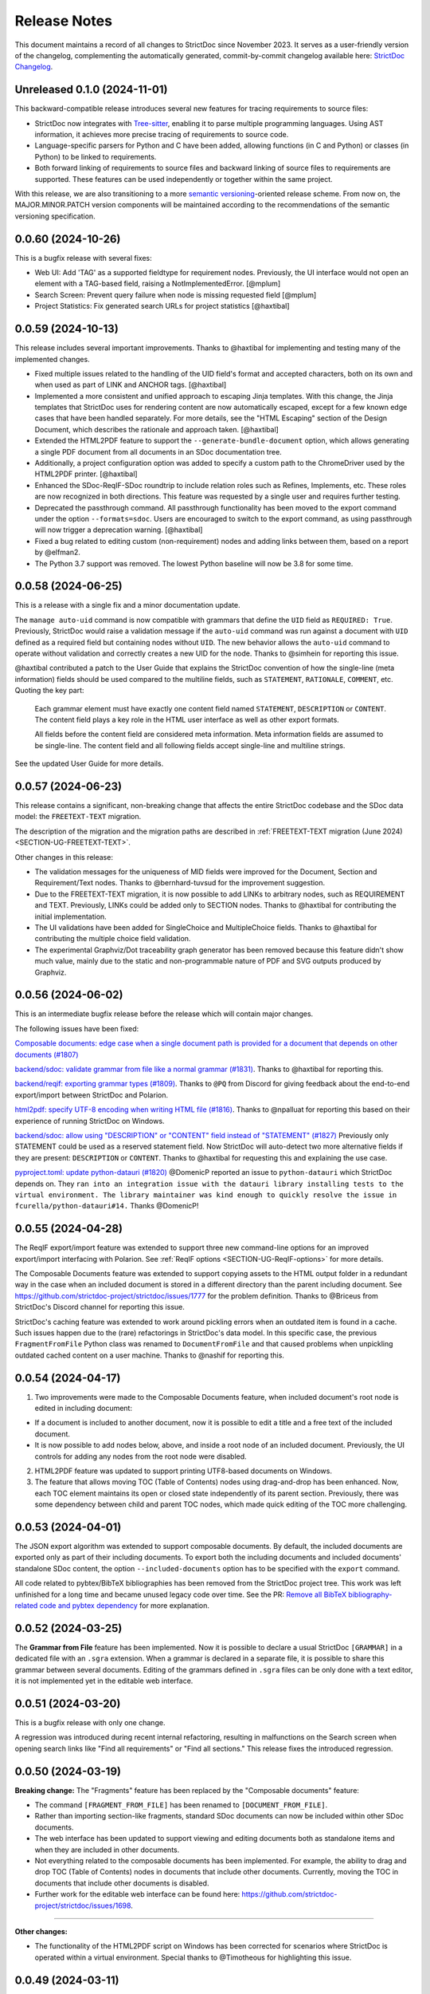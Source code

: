 Release Notes
$$$$$$$$$$$$$

This document maintains a record of all changes to StrictDoc since November 2023. It serves as a user-friendly version of the changelog, complementing the automatically generated, commit-by-commit changelog available here: `StrictDoc Changelog <https://github.com/strictdoc-project/strictdoc/blob/main/CHANGELOG.md>`_.

Unreleased 0.1.0 (2024-11-01)
=============================

This backward-compatible release introduces several new features for tracing requirements to source files:

- StrictDoc now integrates with `Tree-sitter <https://tree-sitter.github.io/tree-sitter/>`_, enabling it to parse multiple programming languages. Using AST information, it achieves more precise tracing of requirements to source code.
- Language-specific parsers for Python and C have been added, allowing functions (in C and Python) or classes (in Python) to be linked to requirements.
- Both forward linking of requirements to source files and backward linking of source files to requirements are supported. These features can be used independently or together within the same project.

With this release, we are also transitioning to a more `semantic versioning <https://semver.org>`_-oriented release scheme. From now on, the MAJOR.MINOR.PATCH version components will be maintained according to the recommendations of the semantic versioning specification.

0.0.60 (2024-10-26)
===================

This is a bugfix release with several fixes:

- Web UI: Add 'TAG' as a supported fieldtype for requirement nodes. Previously, the UI interface would not open an element with a TAG-based field, raising a NotImplementedError. [@mplum]

- Search Screen: Prevent query failure when node is missing requested field [@mplum]

- Project Statistics: Fix generated search URLs for project statistics [@haxtibal]

0.0.59 (2024-10-13)
===================

This release includes several important improvements. Thanks to @haxtibal for implementing and testing many of the implemented changes.

- Fixed multiple issues related to the handling of the UID field's format and accepted characters, both on its own and when used as part of LINK and ANCHOR tags. [@haxtibal]

- Implemented a more consistent and unified approach to escaping Jinja templates. With this change, the Jinja templates that StrictDoc uses for rendering content are now automatically escaped, except for a few known edge cases that have been handled separately. For more details, see the "HTML Escaping" section of the Design Document, which describes the rationale and approach taken. [@haxtibal]

- Extended the HTML2PDF feature to support the ``--generate-bundle-document`` option, which allows generating a single PDF document from all documents in an SDoc documentation tree.

- Additionally, a project configuration option was added to specify a custom path to the ChromeDriver used by the HTML2PDF printer. [@haxtibal]

- Enhanced the SDoc-ReqIF-SDoc roundtrip to include relation roles such as Refines, Implements, etc. These roles are now recognized in both directions. This feature was requested by a single user and requires further testing.

- Deprecated the passthrough command. All passthrough functionality has been moved to the export command under the option ``--formats=sdoc``. Users are encouraged to switch to the export command, as using passthrough will now trigger a deprecation warning. [@haxtibal]

- Fixed a bug related to editing custom (non-requirement) nodes and adding links between them, based on a report by @elfman2.

- The Python 3.7 support was removed. The lowest Python baseline will now be 3.8 for some time.

0.0.58 (2024-06-25)
===================

This is a release with a single fix and a minor documentation update.

The ``manage auto-uid`` command is now compatible with grammars that define the ``UID`` field as ``REQUIRED: True``. Previously, StrictDoc would raise a validation message if the ``auto-uid`` command was run against a document with ``UID`` defined as a required field but containing nodes without ``UID``. The new behavior allows the ``auto-uid`` command to operate without validation and correctly creates a new UID for the node. Thanks to @simhein for reporting this issue.

@haxtibal contributed a patch to the User Guide that explains the StrictDoc convention of how the single-line (meta information) fields should be used compared to the multiline fields, such as ``STATEMENT``, ``RATIONALE``, ``COMMENT``, etc. Quoting the key part:

    Each grammar element must have exactly one content field named ``STATEMENT``, ``DESCRIPTION`` or ``CONTENT``. The content field plays a key role in the HTML user interface as well as other export formats.

    All fields before the content field are considered meta information. Meta information fields are assumed to be single-line. The content field and all following fields accept single-line and multiline strings.

See the updated User Guide for more details.

0.0.57 (2024-06-23)
===================

This release contains a significant, non-breaking change that affects the entire StrictDoc codebase and the SDoc data model: the ``FREETEXT-TEXT`` migration.

The description of the migration and the migration paths are described in :ref:`FREETEXT-TEXT migration (June 2024) <SECTION-UG-FREETEXT-TEXT>`.

Other changes in this release:

- The validation messages for the uniqueness of MID fields were improved for the Document, Section and Requirement/Text nodes. Thanks to @bernhard-tuvsud for the improvement suggestion.

- Due to the FREETEXT-TEXT migration, it is now possible to add LINKs to arbitrary nodes, such as REQUIREMENT and TEXT. Previously, LINKs could be added only to SECTION nodes. Thanks to @haxtibal for contributing the initial implementation.

- The UI validations have been added for SingleChoice and MultipleChoice fields. Thanks to @haxtibal for contributing the multiple choice field validation.

- The experimental Graphviz/Dot traceability graph generator has been removed because this feature didn't show much value, mainly due to the static and non-programmable nature of PDF and SVG outputs produced by Graphviz.

0.0.56 (2024-06-02)
===================

This is an intermediate bugfix release before the release which will contain major changes.

The following issues have been fixed:

`Composable documents: edge case when a single document path is provided for a document that depends on other documents (#1807) <https://github.com/strictdoc-project/strictdoc/issues/1807>`_

`backend/sdoc: validate grammar from file like a normal grammar (#1831) <https://github.com/strictdoc-project/strictdoc/issues/1831>`_. Thanks to @haxtibal for reporting this.

`backend/reqif: exporting grammar types (#1809) <https://github.com/strictdoc-project/strictdoc/issues/1809>`_. Thanks to ``@PQ`` from Discord for giving feedback about the end-to-end export/import between StrictDoc and Polarion.

`html2pdf: specify UTF-8 encoding when writing HTML file (#1816) <https://github.com/strictdoc-project/strictdoc/issues/1816>`_. Thanks to @npalluat for reporting this based on their experience of running StrictDoc on Windows.

`backend/sdoc: allow using "DESCRIPTION" or "CONTENT" field instead of "STATEMENT" (#1827) <https://github.com/strictdoc-project/strictdoc/issues/1827>`_  Previously only STATEMENT could be used as a reserved statement field. Now StrictDoc will auto-detect two more alternative fields if they are present: ``DESCRIPTION`` or ``CONTENT``. Thanks to @haxtibal for requesting this and explaining the use case.

`pyproject.toml: update python-datauri (#1820) <https://github.com/strictdoc-project/strictdoc/issues/1820>`_ @DomenicP reported an issue to ``python-datauri`` which StrictDoc depends on. They ``ran into an integration issue with the datauri library installing tests to the virtual environment. The library maintainer was kind enough to quickly resolve the issue in fcurella/python-datauri#14.`` Thanks @DomenicP!

0.0.55 (2024-04-28)
===================

The ReqIF export/import feature was extended to support three new command-line options for an improved export/import interfacing with Polarion. See :ref:`ReqIF options <SECTION-UG-ReqIF-options>` for more details.

The Composable Documents feature was extended to support copying assets to the HTML output folder in a redundant way in the case when an included document is stored in a different directory than the parent including document. See https://github.com/strictdoc-project/strictdoc/issues/1777 for the problem definition. Thanks to @Briceus from StrictDoc's Discord channel for reporting this issue.

StrictDoc's caching feature was extended to work around pickling errors when an outdated item is found in a cache. Such issues happen due to the (rare) refactorings in StrictDoc's data model. In this specific case, the previous ``FragmentFromFile`` Python class was renamed to ``DocumentFromFile`` and that caused problems when unpickling outdated cached content on a user machine. Thanks to @nashif for reporting this.

0.0.54 (2024-04-17)
===================

1) Two improvements were made to the Composable Documents feature, when included document's root node is edited in including document:

- If a document is included to another document, now it is possible to edit a title and a free text of the included document.
- It is now possible to add nodes below, above, and inside a root node of an included document. Previously, the UI controls for adding any nodes from the root node were disabled.

2) HTML2PDF feature was updated to support printing UTF8-based documents on Windows.

3) The feature that allows moving TOC (Table of Contents) nodes using drag-and-drop has been enhanced. Now, each TOC element maintains its open or closed state independently of its parent section. Previously, there was some dependency between child and parent TOC nodes, which made quick editing of the TOC more challenging.

0.0.53 (2024-04-01)
===================

The JSON export algorithm was extended to support composable documents. By default, the included documents are exported only as part of their including documents. To export both the including documents and included documents' standalone SDoc content, the option ``--included-documents`` option has to be specified with the ``export`` command.

All code related to pybtex/BibTeX bibliographies has been removed from the StrictDoc project tree. This work was left unfinished for a long time and became unused legacy code over time. See the PR: `Remove all BibTeX bibliography-related code and pybtex dependency <https://github.com/strictdoc-project/strictdoc/pull/1744>`_ for more explanation.

0.0.52 (2024-03-25)
===================

The **Grammar from File** feature has been implemented. Now it is possible to declare a usual StrictDoc ``[GRAMMAR]`` in a dedicated file with an ``.sgra`` extension. When a grammar is declared in a separate file, it is possible to share this grammar between several documents. Editing of the grammars defined in ``.sgra`` files can be only done with a text editor, it is not implemented yet in the editable web interface.

0.0.51 (2024-03-20)
===================

This is a bugfix release with only one change.

A regression was introduced during recent internal refactoring, resulting in malfunctions on the Search screen when opening search links like "Find all requirements" or "Find all sections." This release fixes the introduced regression.

0.0.50 (2024-03-19)
===================

**Breaking change:** The "Fragments" feature has been replaced by the "Composable documents" feature:

- The command ``[FRAGMENT_FROM_FILE]`` has been renamed to ``[DOCUMENT_FROM_FILE]``.
- Rather than importing section-like fragments, standard SDoc documents can now be included within other SDoc documents.
- The web interface has been updated to support viewing and editing documents both as standalone items and when they are included in other documents.
- Not everything related to the composable documents has been implemented. For example, the ability to drag and drop TOC (Table of Contents) nodes in documents that include other documents. Currently, moving the TOC in documents that include other documents is disabled.
- Further work for the editable web interface can be found here: https://github.com/strictdoc-project/strictdoc/issues/1698.

----

**Other changes:**

- The functionality of the HTML2PDF script on Windows has been corrected for scenarios where StrictDoc is operated within a virtual environment. Special thanks to @Timotheous for highlighting this issue.

0.0.49 (2024-03-11)
===================

The web interface code has been extended to allow editing arbitrary nodes. Previously, only editing the REQUIREMENT type was possible. From now on, it is possible to use the web interface to create custom grammar elements and nodes of corresponding grammar element types.

A basic JSON export feature has been added. Now it is possible to export a StrictDoc project tree to a single JSON file with a structure that mirrors the structure of the SDoc grammar.

Thanks to the work by @dahbar, the SDoc grammar and the web interface have been extended to allow assigning a human title to each field of a grammar element. For example, the ``UID`` field can be now displayed as ``Unique identifier`` in the web interface and the static HTML export.

The layout of the PDF document generated by the HTML2PDF conversion process has been improved. Several edge cases, such as the breaks between sentences, have been fixed.

The source file identification mechanism of the requirement-to-source traceability feature has been expanded to locate all source files present in a given source input directory. Previously, it was limited to finding files with specific extensions such as .c, .py, .sdoc, .rst, among others. This restriction, originally implemented for historical reasons, has now been removed. Moreover, StrictDoc has now integrated the ``get_lexer_by_name()`` function to automatically identify a lexer based on a source file's extension. This enhancement help StrictDoc to offer syntax highlighting tailored specifically to the format of each source file. Previously, StrictDoc's code directly hardcoded only a limited selection of Pygments' lexers. Thanks to @KlfJoat for helping us to prioritize and fix this issue sooner.

The Excel export algorithm was extended to support generating multiple Excel files for documentation tree with requirements that link to each other across documents. The issue manifested itself as ``KeyError``. Thanks to @Dynteq for reporting this.

0.0.48 (2024-01-24)
===================

The requirement-to-source traceability feature was extended to support linking requirements to the RST files.

One more input scenario was handled for the Create Document workflow. When a project config has ``include_doc_paths`` or ``exclude_doc_paths`` filters specified, and an input document path contradicts to the provided filters, a validation message is shown.

The Project Statistics screen was extended with the **"Sections without any text" metric**. Now it is possible to visualize which sections are still missing any introduction or description (free text).

**The new Machine Identifier (MID)** field has been added to StrictDoc's grammar. The automatic generation of MIDs can be activated per-document using the ``ENABLE_MID: True`` document-level config option. The main driver for this feature is the need of accurate Diff/Changelog results. The new section of the User Guide explains the rationale and the configuration details: :ref:`Machine identifiers (MID) <SECTION-UG-Machine-identifiers-MID>`.

**The Diff and Changelog screens** have been introduced to facilitate a historical comparison of documentation trees. The Diff screen aids in focusing on which document nodes have been altered, while the Changelog functions as a sequential table where changes are displayed as table cells and each cell emphasizes specific details of a particular change.

The Requirements Coverage has been transformed into **the Traceability Matrix** screen. This matrix screen lists all nodes of a documentation graph, along with all their interrelations. The currently generated screen is entirely static. However, future enhancements are planned to include filtering capabilities for the content. The Traceability Matrix feature is disabled by default and has to be activated as ``TRACEABILITY_MATRIX_SCREEN`` in the strictdoc.toml project config file.

**The HTML2PDF feature** has now entered the alpha testing phase. This feature enables printing of documents directly from a browser, which can be done either through the "PDF" screen view or by utilizing the "Export to PDF" button. By default, the HTML2PDF feature is disabled. To activate it, you need to indicate the ``HTML2PDF`` feature in the strictdoc.toml project configuration file.

0.0.47 (2023-11-20)
===================

A **query search engine** is introduced which allows filtering a documentation tree by queries like ``(node.is_requirement and "System" in node["TITLE"])``.
Building on the search engine capability, the "Search" screen is introduced in the web interface. Additionally, it is now possible to specify ``--filter-requirements <query>`` and ``filter-sections <query>`` when running ``export`` and ``passthrough`` commands. The visual design of the project statistics was improved as well as the new design for the search screen has already landed.

The **document option** ``ROOT: True/False`` was introduced to indicate the root documents in the traceability graph. Currently, this option is only used when printing requirement statistics, where the root nodes are skipped when the metric "requirements without parents" is calculated. The root-level requirements by definition have no parent requirements, they can only be parents to other requirements.

When editing Section, **it is now possible to auto-generate a section UID with a corresponding button** which makes the management of section UIDs much easier.

The **stability and the execution time of the CI end-2-end tests for the web interface has been increased**. The sharding of the end-2-end tests was introduced for all systems: macOS, Linux, and Windows. At the same time, the number of Python versions that are tested by each platform's jobs was reduced to maintain a reasonable total number of build jobs.

The requirement-to-source traceability feature was extended with the so-called **single-line markers**. Now it is possible to reference just a single line in a file by using the ``@sdoc(REQ-001)`` marker.

Python 3.12 support has been added to the GitHub CI jobs.

The second generation of StrictDoc's requirements received many updates. The new requirements set will be incorporated to the main documentation very soon (estimated time is until the end of 2023). These requirements are maintained in the ``drafts/requirements`` folder.

The User Guide has been updated to include the **"Security Considerations" chapter**, which provides a warning about unsafe use of StrictDoc if it is deployed to a server on a public network.
